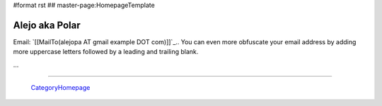 #format rst
## master-page:HomepageTemplate

Alejo aka Polar
---------------

Email: `[[MailTo(alejopa AT gmail example DOT com)]]`_.. You can even more obfuscate your email address by adding more uppercase letters followed by a leading and trailing blank.

...

-------------------------

 CategoryHomepage_

.. ############################################################################

.. _CategoryHomepage: ../CategoryHomepage

